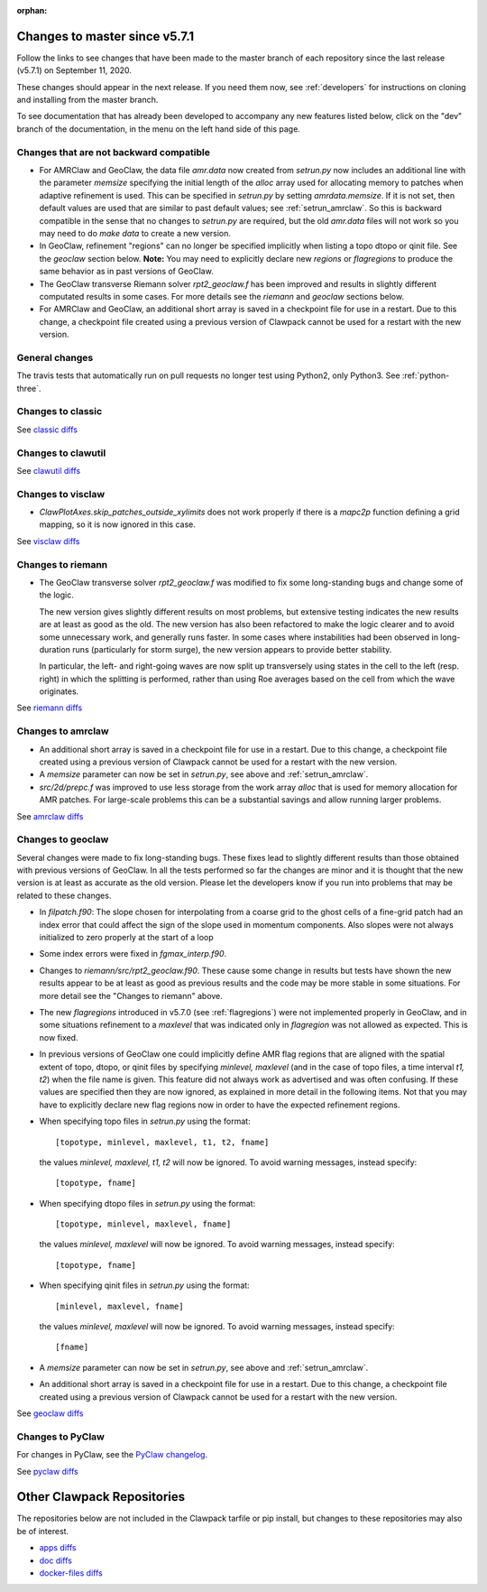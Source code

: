 :orphan:

.. _changes_to_master:

===============================
Changes to master since v5.7.1
===============================


Follow the links to see changes that have been made to the master branch of
each repository since the last release (v5.7.1) on September 11, 2020.

These changes should appear in the next release.  If you need them now,
see :ref:`developers` for instructions on cloning and installing from the
master branch. 

To see documentation that has already been developed to accompany any new
features listed below, click on the "dev" branch of the documentation, in
the menu on the left hand side of this page.

Changes that are not backward compatible
----------------------------------------

- For AMRClaw and GeoClaw, the data file `amr.data` now created from
  `setrun.py` now includes an additional line with the parameter `memsize`
  specifying the initial length of the `alloc` array used for allocating
  memory to patches when adaptive refinement is used.  This can be specified
  in `setrun.py` by setting `amrdata.memsize`.  If it is not set, then 
  default values are used that are similar to past default values;
  see :ref:`setrun_amrclaw`.
  So this is backward compatible in the sense that no changes to `setrun.py`
  are required, but the old `amr.data` files will not work so you may need 
  to do `make data` to create a new version.

- In GeoClaw, refinement "regions" can no longer be specified implicitly
  when listing a topo dtopo or qinit file.  See the `geoclaw` section below.
  **Note:** You may need to explicitly declare new `regions` or
  `flagregions` to produce the same behavior as in past versions of GeoClaw.

- The GeoClaw transverse Riemann solver `rpt2_geoclaw.f` has been improved
  and results in slightly different computated results in some cases. For
  more details see the `riemann` and `geoclaw` sections below.

- For AMRClaw and GeoClaw,
  an additional short array is saved in a checkpoint file for use in a 
  restart.  Due to this change, a checkpoint file created using a previous
  version of Clawpack cannot be used for a restart with the new version.

General changes
---------------

The travis tests that automatically run on pull requests no longer test using
Python2, only Python3.  See :ref:`python-three`.

Changes to classic
------------------


See `classic diffs
<https://github.com/clawpack/classic/compare/v5.7.1...master>`_

Changes to clawutil
-------------------


See `clawutil diffs
<https://github.com/clawpack/clawutil/compare/v5.7.1...master>`_

Changes to visclaw
------------------

- `ClawPlotAxes.skip_patches_outside_xylimits` does not work properly if there
  is a `mapc2p` function defining a grid mapping, so it is now ignored in 
  this case.

 
See `visclaw diffs
<https://github.com/clawpack/visclaw/compare/v5.7.1...master>`_

Changes to riemann
------------------

- The GeoClaw transverse solver `rpt2_geoclaw.f` was modified to fix some
  long-standing bugs and change some of the logic.  
  
  The new version gives
  slightly different results on most problems, but extensive testing indicates
  the new results are at least as good as the old.  The new version has also
  been refactored to make the logic clearer and to avoid some unnecessary work,
  and generally runs faster.  In some cases where instabilities had been
  observed in long-duration runs (particularly for storm surge), the new 
  version appears to provide better stability.
  
  In particular, the left- and right-going waves are now split up transversely
  using states in the cell to the left (resp. right) in which the splitting is
  performed, rather than using Roe averages based on the cell from which the
  wave originates.

See `riemann diffs
<https://github.com/clawpack/riemann/compare/v5.7.1...master>`_

Changes to amrclaw
------------------

- An additional short array is saved in a checkpoint file for use in a 
  restart.  Due to this change, a checkpoint file created using a previous
  version of Clawpack cannot be used for a restart with the new version.
  
- A `memsize` parameter can now be set in `setrun.py`, see above
  and :ref:`setrun_amrclaw`.
  
- `src/2d/prepc.f` was improved to use less storage from the
  work array `alloc` that is used for memory allocation for AMR patches.
  For large-scale problems this can be a substantial savings and allow
  running larger problems.
  


See `amrclaw diffs
<https://github.com/clawpack/amrclaw/compare/v5.7.1...master>`_

Changes to geoclaw
------------------

Several changes were made to fix long-standing bugs.  These fixes lead to
slightly different results than those obtained with previous versions of
GeoClaw.  In all the tests performed so far the changes are minor and it is
thought that the new version is at least as accurate as the old version. 
Please let the developers know if you run into problems that may be related
to these changes.

- In `filpatch.f90`: The slope chosen for interpolating from a
  coarse grid to the ghost cells
  of a fine-grid patch had an index error that could affect the
  sign of the slope used in momentum components.  Also slopes were
  not always initialized to zero properly at the start of a loop

- Some index errors were fixed in `fgmax_interp.f90`.

- Changes to `riemann/src/rpt2_geoclaw.f90`.  These cause some change in 
  results but tests have shown the new results appear to be at least as 
  good as previous results and the code may be more stable in some
  situations.  For more detail see the "Changes to riemann" above.

- The new `flagregions` introduced in v5.7.0 (see :ref:`flagregions`)
  were not implemented properly in GeoClaw, and in some situations
  refinement to a `maxlevel` that was indicated only in `flagregion` was
  not allowed as expected. This is now fixed.

- In previous versions of GeoClaw one could implicitly define AMR flag
  regions that are aligned with the spatial extent of topo, dtopo, or qinit 
  files by specifying `minlevel, maxlevel` (and in the case of topo files, 
  a time interval `t1, t2`) when the file name is given.  This feature
  did not always work as advertised and was often confusing.   If these
  values are specified then they are now ignored, as explained in
  more detail in the following items.   Not that you may have to explicitly
  declare new flag regions now in order to have the expected refinement regions.

- When specifying topo files in `setrun.py` using the format::
    
    [topotype, minlevel, maxlevel, t1, t2, fname]

  the values `minlevel, maxlevel, t1, t2` will now be ignored.  
  To avoid warning messages, instead specify::

    [topotype, fname]

- When specifying dtopo files in `setrun.py` using the format::
    
    [topotype, minlevel, maxlevel, fname]

  the values `minlevel, maxlevel` will now be ignored.  
  To avoid warning messages, instead specify::

    [topotype, fname]

- When specifying qinit files in `setrun.py` using the format::
    
    [minlevel, maxlevel, fname]

  the values `minlevel, maxlevel` will now be ignored.  
  To avoid warning messages, instead specify::

    [fname]

- A `memsize` parameter can now be set in `setrun.py`, see above
  and :ref:`setrun_amrclaw`.

- An additional short array is saved in a checkpoint file for use in a 
  restart.  Due to this change, a checkpoint file created using a previous
  version of Clawpack cannot be used for a restart with the new version.
  
See `geoclaw diffs <https://github.com/clawpack/geoclaw/compare/v5.7.1...master>`_


Changes to PyClaw
------------------


For changes in PyClaw, see the `PyClaw changelog
<https://github.com/clawpack/pyclaw/blob/master/CHANGES.md>`_.

See `pyclaw diffs
<https://github.com/clawpack/pyclaw/compare/v5.7.1...master>`_

===========================
Other Clawpack Repositories
===========================

The repositories below are not included in the Clawpack tarfile or pip
install, but changes to these repositories may also be of interest.

- `apps diffs
  <https://github.com/clawpack/apps/compare/v5.7.1...master>`_

- `doc diffs
  <https://github.com/clawpack/doc/compare/v5.7.x...dev>`_

- `docker-files diffs
  <https://github.com/clawpack/docker-files/compare/v5.7.1...master>`_

